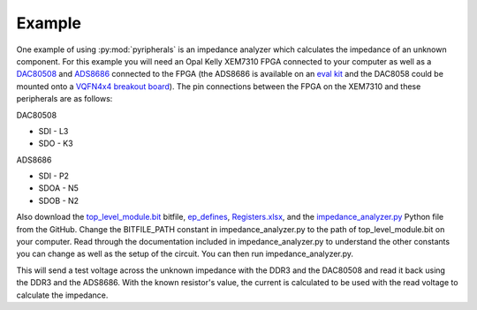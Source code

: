 Example
============

One example of using :py:mod:`pyripherals` is an impedance analyzer which calculates the impedance of an unknown
component. For this example you will need an Opal Kelly XEM7310 FPGA connected to your computer as well as a
`DAC80508 <https://www.ti.com/product/DAC80508>`_ and `ADS8686 <https://www.ti.com/product/ADS8686S>`_
connected to the FPGA (the ADS8686 is available on an `eval kit <https://www.digikey.com/en/products/detail/texas-instruments/ADS8686SEVM-PDK/11308735?s=N4IgTCBcDaIIYBMDOAOAbOgBCAugXyA>`_ and the DAC8058 could be mounted onto a `VQFN4x4 breakout board <https://www.digikey.com/en/products/detail/chip-quik-inc/IPC0006/5014791>`_). The pin connections between the FPGA on the XEM7310 and these peripherals are as follows:

DAC80508

* SDI - L3 

* SDO - K3 

ADS8686

* SDI - P2

* SDOA - N5

* SDOB - N2

Also download the `top_level_module.bit <https://github.com/Ajstros/pyripherals/blob/main/examples/top_level_module.bit>`_
bitfile, `ep_defines <https://github.com/Ajstros/pyripherals/blob/main/examples/ep_defines.v>`_, `Registers.xlsx <https://github.com/Ajstros/pyripherals/blob/main/python/Registers.xlsx>`_, and the `impedance_analyzer.py <https://github.com/Ajstros/pyripherals/blob/main/examples/impedance_analyzer.py>`_
Python file from the GitHub. Change the BITFILE_PATH constant in impedance_analyzer.py to the path of
top_level_module.bit on your computer. Read through the documentation included in impedance_analyzer.py
to understand the other constants you can change as well as the setup of the circuit. You can then run
impedance_analyzer.py.

This will send a test voltage across the unknown impedance with the DDR3 and the DAC80508 and read it back
using the DDR3 and the ADS8686. With the known resistor's value, the current is calculated to be used with
the read voltage to calculate the impedance.